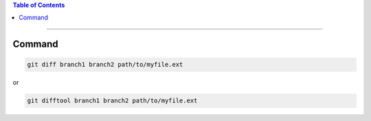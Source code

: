.. title: Comparing versions of a file between 2 Git Branches
.. slug: comparing-versions-of-a-file-between-2-git-branches
.. date: 2018-03-14 14:52:34 UTC-05:00
.. tags: git
.. category: Git Standard Usage 
.. link: 
.. description: Simply command to compare version of a file between 2 different git branches
.. type: text

.. contents:: Table of Contents
   :depth: 1

----

Command
=======

.. code-block::

   git diff branch1 branch2 path/to/myfile.ext

or 

.. code-block::

   git difftool branch1 branch2 path/to/myfile.ext

